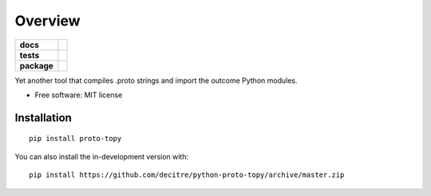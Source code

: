 ========
Overview
========

.. start-badges

.. list-table::
    :stub-columns: 1

    * - docs
      - |docs|
    * - tests
      - | |github-actions| |requires|
        | |codecov|
    * - package
      - | |version| |wheel| |supported-versions| |supported-implementations|
        | |commits-since|
.. |docs| image:: https://readthedocs.org/projects/python-proto-topy/badge/?style=flat
    :target: https://python-proto-topy.readthedocs.io/
    :alt: Documentation Status

.. |github-actions| image:: https://github.com/decitre/python-proto-topy/actions/workflows/github-actions.yml/badge.svg
    :alt: GitHub Actions Build Status
    :target: https://github.com/decitre/python-proto-topy/actions

.. |requires| image:: https://requires.io/github/decitre/python-proto-topy/requirements.svg?branch=master
    :alt: Requirements Status
    :target: https://requires.io/github/decitre/python-proto-topy/requirements/?branch=master

.. |codecov| image:: https://codecov.io/gh/decitre/python-proto-topy/branch/master/graphs/badge.svg?branch=master
    :alt: Coverage Status
    :target: https://codecov.io/github/decitre/python-proto-topy

.. |version| image:: https://img.shields.io/pypi/v/proto-topy.svg
    :alt: PyPI Package latest release
    :target: https://pypi.org/project/proto-topy

.. |wheel| image:: https://img.shields.io/pypi/wheel/proto-topy.svg
    :alt: PyPI Wheel
    :target: https://pypi.org/project/proto-topy

.. |supported-versions| image:: https://img.shields.io/pypi/pyversions/proto-topy.svg
    :alt: Supported versions
    :target: https://pypi.org/project/proto-topy

.. |supported-implementations| image:: https://img.shields.io/pypi/implementation/proto-topy.svg
    :alt: Supported implementations
    :target: https://pypi.org/project/proto-topy

.. |commits-since| image:: https://img.shields.io/github/commits-since/decitre/python-proto-topy/v0.0.8.svg
    :alt: Commits since latest release
    :target: https://github.com/decitre/python-proto-topy/compare/v0.0.8...master



.. end-badges

Yet another tool that compiles .proto strings and import the outcome Python modules.

* Free software: MIT license

Installation
============

::

    pip install proto-topy

You can also install the in-development version with::

    pip install https://github.com/decitre/python-proto-topy/archive/master.zip

